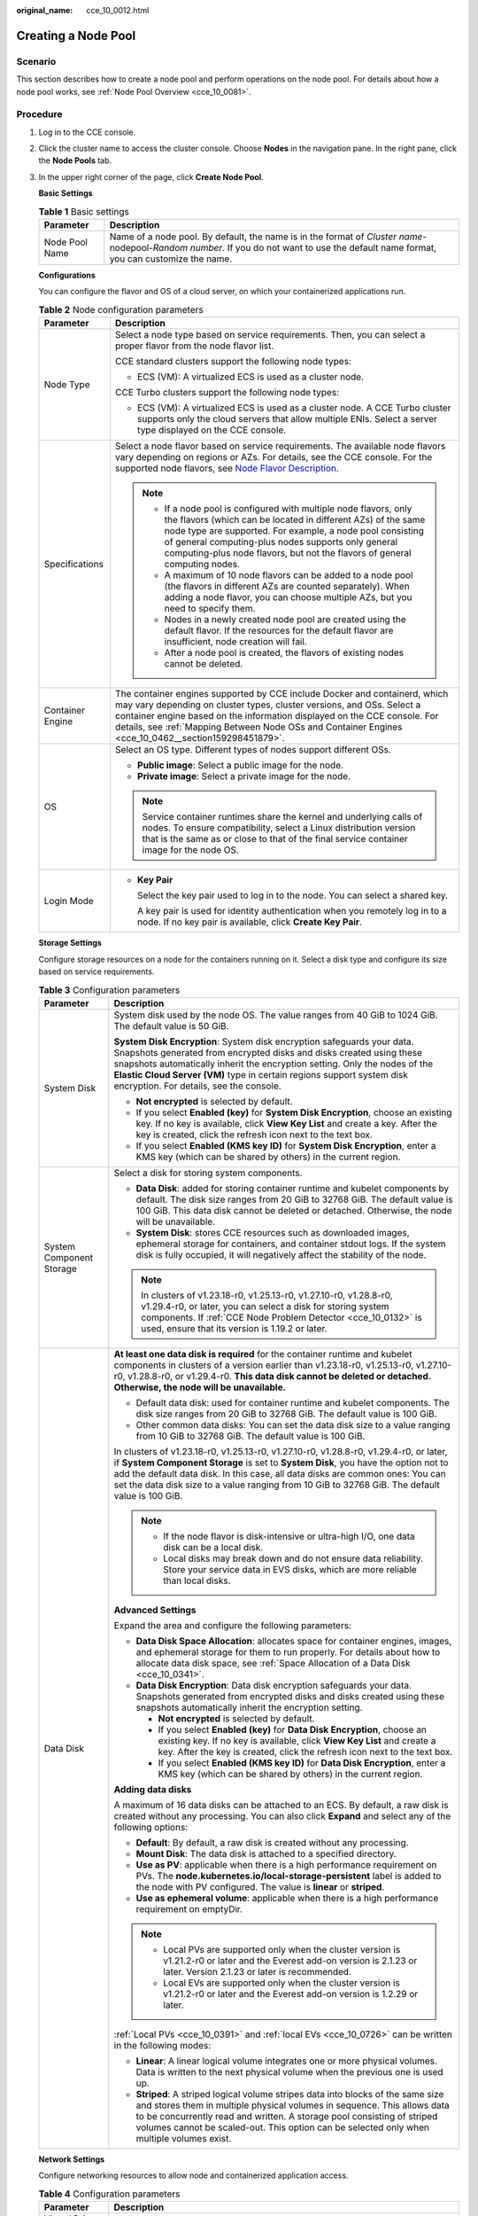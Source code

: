 :original_name: cce_10_0012.html

.. _cce_10_0012:

Creating a Node Pool
====================

Scenario
--------

This section describes how to create a node pool and perform operations on the node pool. For details about how a node pool works, see :ref:`Node Pool Overview <cce_10_0081>`.

Procedure
---------

#. Log in to the CCE console.

#. Click the cluster name to access the cluster console. Choose **Nodes** in the navigation pane. In the right pane, click the **Node Pools** tab.

#. In the upper right corner of the page, click **Create Node Pool**.

   **Basic Settings**

   .. table:: **Table 1** Basic settings

      +----------------+---------------------------------------------------------------------------------------------------------------------------------------------------------------------------------------+
      | Parameter      | Description                                                                                                                                                                           |
      +================+=======================================================================================================================================================================================+
      | Node Pool Name | Name of a node pool. By default, the name is in the format of *Cluster name*-nodepool-*Random number*. If you do not want to use the default name format, you can customize the name. |
      +----------------+---------------------------------------------------------------------------------------------------------------------------------------------------------------------------------------+

   **Configurations**

   You can configure the flavor and OS of a cloud server, on which your containerized applications run.

   .. table:: **Table 2** Node configuration parameters

      +-----------------------------------+-----------------------------------------------------------------------------------------------------------------------------------------------------------------------------------------------------------------------------------------------------------------------------------------------------------------------------------------+
      | Parameter                         | Description                                                                                                                                                                                                                                                                                                                             |
      +===================================+=========================================================================================================================================================================================================================================================================================================================================+
      | Node Type                         | Select a node type based on service requirements. Then, you can select a proper flavor from the node flavor list.                                                                                                                                                                                                                       |
      |                                   |                                                                                                                                                                                                                                                                                                                                         |
      |                                   | CCE standard clusters support the following node types:                                                                                                                                                                                                                                                                                 |
      |                                   |                                                                                                                                                                                                                                                                                                                                         |
      |                                   | -  ECS (VM): A virtualized ECS is used as a cluster node.                                                                                                                                                                                                                                                                               |
      |                                   |                                                                                                                                                                                                                                                                                                                                         |
      |                                   | CCE Turbo clusters support the following node types:                                                                                                                                                                                                                                                                                    |
      |                                   |                                                                                                                                                                                                                                                                                                                                         |
      |                                   | -  ECS (VM): A virtualized ECS is used as a cluster node. A CCE Turbo cluster supports only the cloud servers that allow multiple ENIs. Select a server type displayed on the CCE console.                                                                                                                                              |
      +-----------------------------------+-----------------------------------------------------------------------------------------------------------------------------------------------------------------------------------------------------------------------------------------------------------------------------------------------------------------------------------------+
      | Specifications                    | Select a node flavor based on service requirements. The available node flavors vary depending on regions or AZs. For details, see the CCE console. For the supported node flavors, see `Node Flavor Description <https://docs.otc.t-systems.com/en-us/api2/cce/cce_02_0368.html>`__.                                                    |
      |                                   |                                                                                                                                                                                                                                                                                                                                         |
      |                                   | .. note::                                                                                                                                                                                                                                                                                                                               |
      |                                   |                                                                                                                                                                                                                                                                                                                                         |
      |                                   |    -  If a node pool is configured with multiple node flavors, only the flavors (which can be located in different AZs) of the same node type are supported. For example, a node pool consisting of general computing-plus nodes supports only general computing-plus node flavors, but not the flavors of general computing nodes.     |
      |                                   |    -  A maximum of 10 node flavors can be added to a node pool (the flavors in different AZs are counted separately). When adding a node flavor, you can choose multiple AZs, but you need to specify them.                                                                                                                             |
      |                                   |    -  Nodes in a newly created node pool are created using the default flavor. If the resources for the default flavor are insufficient, node creation will fail.                                                                                                                                                                       |
      |                                   |    -  After a node pool is created, the flavors of existing nodes cannot be deleted.                                                                                                                                                                                                                                                    |
      +-----------------------------------+-----------------------------------------------------------------------------------------------------------------------------------------------------------------------------------------------------------------------------------------------------------------------------------------------------------------------------------------+
      | Container Engine                  | The container engines supported by CCE include Docker and containerd, which may vary depending on cluster types, cluster versions, and OSs. Select a container engine based on the information displayed on the CCE console. For details, see :ref:`Mapping Between Node OSs and Container Engines <cce_10_0462__section159298451879>`. |
      +-----------------------------------+-----------------------------------------------------------------------------------------------------------------------------------------------------------------------------------------------------------------------------------------------------------------------------------------------------------------------------------------+
      | OS                                | Select an OS type. Different types of nodes support different OSs.                                                                                                                                                                                                                                                                      |
      |                                   |                                                                                                                                                                                                                                                                                                                                         |
      |                                   | -  **Public image**: Select a public image for the node.                                                                                                                                                                                                                                                                                |
      |                                   | -  **Private image**: Select a private image for the node.                                                                                                                                                                                                                                                                              |
      |                                   |                                                                                                                                                                                                                                                                                                                                         |
      |                                   | .. note::                                                                                                                                                                                                                                                                                                                               |
      |                                   |                                                                                                                                                                                                                                                                                                                                         |
      |                                   |    Service container runtimes share the kernel and underlying calls of nodes. To ensure compatibility, select a Linux distribution version that is the same as or close to that of the final service container image for the node OS.                                                                                                   |
      +-----------------------------------+-----------------------------------------------------------------------------------------------------------------------------------------------------------------------------------------------------------------------------------------------------------------------------------------------------------------------------------------+
      | Login Mode                        | -  **Key Pair**                                                                                                                                                                                                                                                                                                                         |
      |                                   |                                                                                                                                                                                                                                                                                                                                         |
      |                                   |    Select the key pair used to log in to the node. You can select a shared key.                                                                                                                                                                                                                                                         |
      |                                   |                                                                                                                                                                                                                                                                                                                                         |
      |                                   |    A key pair is used for identity authentication when you remotely log in to a node. If no key pair is available, click **Create Key Pair**.                                                                                                                                                                                           |
      +-----------------------------------+-----------------------------------------------------------------------------------------------------------------------------------------------------------------------------------------------------------------------------------------------------------------------------------------------------------------------------------------+

   **Storage Settings**

   Configure storage resources on a node for the containers running on it. Select a disk type and configure its size based on service requirements.

   .. table:: **Table 3** Configuration parameters

      +-----------------------------------+------------------------------------------------------------------------------------------------------------------------------------------------------------------------------------------------------------------------------------------------------------------------------------------------------------------------------------------------------------------+
      | Parameter                         | Description                                                                                                                                                                                                                                                                                                                                                      |
      +===================================+==================================================================================================================================================================================================================================================================================================================================================================+
      | System Disk                       | System disk used by the node OS. The value ranges from 40 GiB to 1024 GiB. The default value is 50 GiB.                                                                                                                                                                                                                                                          |
      |                                   |                                                                                                                                                                                                                                                                                                                                                                  |
      |                                   | **System Disk Encryption**: System disk encryption safeguards your data. Snapshots generated from encrypted disks and disks created using these snapshots automatically inherit the encryption setting. Only the nodes of the **Elastic Cloud Server (VM)** type in certain regions support system disk encryption. For details, see the console.                |
      |                                   |                                                                                                                                                                                                                                                                                                                                                                  |
      |                                   | -  **Not encrypted** is selected by default.                                                                                                                                                                                                                                                                                                                     |
      |                                   | -  If you select **Enabled (key)** for **System Disk Encryption**, choose an existing key. If no key is available, click **View Key List** and create a key. After the key is created, click the refresh icon next to the text box.                                                                                                                              |
      |                                   | -  If you select **Enabled (KMS key ID)** for **System Disk Encryption**, enter a KMS key (which can be shared by others) in the current region.                                                                                                                                                                                                                 |
      +-----------------------------------+------------------------------------------------------------------------------------------------------------------------------------------------------------------------------------------------------------------------------------------------------------------------------------------------------------------------------------------------------------------+
      | System Component Storage          | Select a disk for storing system components.                                                                                                                                                                                                                                                                                                                     |
      |                                   |                                                                                                                                                                                                                                                                                                                                                                  |
      |                                   | -  **Data Disk**: added for storing container runtime and kubelet components by default. The disk size ranges from 20 GiB to 32768 GiB. The default value is 100 GiB. This data disk cannot be deleted or detached. Otherwise, the node will be unavailable.                                                                                                     |
      |                                   | -  **System Disk**: stores CCE resources such as downloaded images, ephemeral storage for containers, and container stdout logs. If the system disk is fully occupied, it will negatively affect the stability of the node.                                                                                                                                      |
      |                                   |                                                                                                                                                                                                                                                                                                                                                                  |
      |                                   | .. note::                                                                                                                                                                                                                                                                                                                                                        |
      |                                   |                                                                                                                                                                                                                                                                                                                                                                  |
      |                                   |    In clusters of v1.23.18-r0, v1.25.13-r0, v1.27.10-r0, v1.28.8-r0, v1.29.4-r0, or later, you can select a disk for storing system components. If :ref:`CCE Node Problem Detector <cce_10_0132>` is used, ensure that its version is 1.19.2 or later.                                                                                                           |
      +-----------------------------------+------------------------------------------------------------------------------------------------------------------------------------------------------------------------------------------------------------------------------------------------------------------------------------------------------------------------------------------------------------------+
      | Data Disk                         | **At least one data disk is required** for the container runtime and kubelet components in clusters of a version earlier than v1.23.18-r0, v1.25.13-r0, v1.27.10-r0, v1.28.8-r0, or v1.29.4-r0. **This data disk cannot be deleted or detached. Otherwise, the node will be unavailable.**                                                                       |
      |                                   |                                                                                                                                                                                                                                                                                                                                                                  |
      |                                   | -  Default data disk: used for container runtime and kubelet components. The disk size ranges from 20 GiB to 32768 GiB. The default value is 100 GiB.                                                                                                                                                                                                            |
      |                                   | -  Other common data disks: You can set the data disk size to a value ranging from 10 GiB to 32768 GiB. The default value is 100 GiB.                                                                                                                                                                                                                            |
      |                                   |                                                                                                                                                                                                                                                                                                                                                                  |
      |                                   | In clusters of v1.23.18-r0, v1.25.13-r0, v1.27.10-r0, v1.28.8-r0, v1.29.4-r0, or later, if **System Component Storage** is set to **System Disk**, you have the option not to add the default data disk. In this case, all data disks are common ones: You can set the data disk size to a value ranging from 10 GiB to 32768 GiB. The default value is 100 GiB. |
      |                                   |                                                                                                                                                                                                                                                                                                                                                                  |
      |                                   | .. note::                                                                                                                                                                                                                                                                                                                                                        |
      |                                   |                                                                                                                                                                                                                                                                                                                                                                  |
      |                                   |    -  If the node flavor is disk-intensive or ultra-high I/O, one data disk can be a local disk.                                                                                                                                                                                                                                                                 |
      |                                   |    -  Local disks may break down and do not ensure data reliability. Store your service data in EVS disks, which are more reliable than local disks.                                                                                                                                                                                                             |
      |                                   |                                                                                                                                                                                                                                                                                                                                                                  |
      |                                   | **Advanced Settings**                                                                                                                                                                                                                                                                                                                                            |
      |                                   |                                                                                                                                                                                                                                                                                                                                                                  |
      |                                   | Expand the area and configure the following parameters:                                                                                                                                                                                                                                                                                                          |
      |                                   |                                                                                                                                                                                                                                                                                                                                                                  |
      |                                   | -  **Data Disk Space Allocation**: allocates space for container engines, images, and ephemeral storage for them to run properly. For details about how to allocate data disk space, see :ref:`Space Allocation of a Data Disk <cce_10_0341>`.                                                                                                                   |
      |                                   | -  **Data Disk Encryption**: Data disk encryption safeguards your data. Snapshots generated from encrypted disks and disks created using these snapshots automatically inherit the encryption setting.                                                                                                                                                           |
      |                                   |                                                                                                                                                                                                                                                                                                                                                                  |
      |                                   |    -  **Not encrypted** is selected by default.                                                                                                                                                                                                                                                                                                                  |
      |                                   |    -  If you select **Enabled (key)** for **Data Disk Encryption**, choose an existing key. If no key is available, click **View Key List** and create a key. After the key is created, click the refresh icon next to the text box.                                                                                                                             |
      |                                   |    -  If you select **Enabled (KMS key ID)** for **Data Disk Encryption**, enter a KMS key (which can be shared by others) in the current region.                                                                                                                                                                                                                |
      |                                   |                                                                                                                                                                                                                                                                                                                                                                  |
      |                                   | **Adding data disks**                                                                                                                                                                                                                                                                                                                                            |
      |                                   |                                                                                                                                                                                                                                                                                                                                                                  |
      |                                   | A maximum of 16 data disks can be attached to an ECS. By default, a raw disk is created without any processing. You can also click **Expand** and select any of the following options:                                                                                                                                                                           |
      |                                   |                                                                                                                                                                                                                                                                                                                                                                  |
      |                                   | -  **Default**: By default, a raw disk is created without any processing.                                                                                                                                                                                                                                                                                        |
      |                                   | -  **Mount Disk**: The data disk is attached to a specified directory.                                                                                                                                                                                                                                                                                           |
      |                                   | -  **Use as PV**: applicable when there is a high performance requirement on PVs. The **node.kubernetes.io/local-storage-persistent** label is added to the node with PV configured. The value is **linear** or **striped**.                                                                                                                                     |
      |                                   | -  **Use as ephemeral volume**: applicable when there is a high performance requirement on emptyDir.                                                                                                                                                                                                                                                             |
      |                                   |                                                                                                                                                                                                                                                                                                                                                                  |
      |                                   | .. note::                                                                                                                                                                                                                                                                                                                                                        |
      |                                   |                                                                                                                                                                                                                                                                                                                                                                  |
      |                                   |    -  Local PVs are supported only when the cluster version is v1.21.2-r0 or later and the Everest add-on version is 2.1.23 or later. Version 2.1.23 or later is recommended.                                                                                                                                                                                    |
      |                                   |    -  Local EVs are supported only when the cluster version is v1.21.2-r0 or later and the Everest add-on version is 1.2.29 or later.                                                                                                                                                                                                                            |
      |                                   |                                                                                                                                                                                                                                                                                                                                                                  |
      |                                   | :ref:`Local PVs <cce_10_0391>` and :ref:`local EVs <cce_10_0726>` can be written in the following modes:                                                                                                                                                                                                                                                         |
      |                                   |                                                                                                                                                                                                                                                                                                                                                                  |
      |                                   | -  **Linear**: A linear logical volume integrates one or more physical volumes. Data is written to the next physical volume when the previous one is used up.                                                                                                                                                                                                    |
      |                                   | -  **Striped**: A striped logical volume stripes data into blocks of the same size and stores them in multiple physical volumes in sequence. This allows data to be concurrently read and written. A storage pool consisting of striped volumes cannot be scaled-out. This option can be selected only when multiple volumes exist.                              |
      +-----------------------------------+------------------------------------------------------------------------------------------------------------------------------------------------------------------------------------------------------------------------------------------------------------------------------------------------------------------------------------------------------------------+

   **Network Settings**

   Configure networking resources to allow node and containerized application access.

   .. table:: **Table 4** Configuration parameters

      +-----------------------------------+------------------------------------------------------------------------------------------------------------------------------------------------------------------------------------------------------------------------------------------------------------------------+
      | Parameter                         | Description                                                                                                                                                                                                                                                            |
      +===================================+========================================================================================================================================================================================================================================================================+
      | Virtual Private Cloud             | The VPC to which the cluster belongs by default, which cannot be changed.                                                                                                                                                                                              |
      +-----------------------------------+------------------------------------------------------------------------------------------------------------------------------------------------------------------------------------------------------------------------------------------------------------------------+
      | Node Subnet                       | The node subnet selected during cluster creation is used by default. You can choose another subnet instead.                                                                                                                                                            |
      |                                   |                                                                                                                                                                                                                                                                        |
      |                                   | -  Multiple subnets: You can select multiple subnets in the same VPC for nodes. Newly added nodes will preferentially use the IP addresses from the top-ranking subnet.                                                                                                |
      |                                   | -  Single subnet: Only one subnet is configured for your node pool. If the IP addresses of a single subnet are insufficient, configure multiple subnets. Otherwise, a node pool scale-out may fail.                                                                    |
      +-----------------------------------+------------------------------------------------------------------------------------------------------------------------------------------------------------------------------------------------------------------------------------------------------------------------+
      | Node IP Address                   | Random allocation is supported.                                                                                                                                                                                                                                        |
      +-----------------------------------+------------------------------------------------------------------------------------------------------------------------------------------------------------------------------------------------------------------------------------------------------------------------+
      | Associate Security Group          | Security group used by the nodes created in the node pool. A maximum of five security groups can be selected.                                                                                                                                                          |
      |                                   |                                                                                                                                                                                                                                                                        |
      |                                   | When a cluster is created, a node security group named **{Cluster name}-cce-node-{Random ID}** is created and used by default.                                                                                                                                         |
      |                                   |                                                                                                                                                                                                                                                                        |
      |                                   | Traffic needs to pass through certain ports in the node security group to ensure node communications. Ensure that you have enabled these ports if you select another security group. For details, see :ref:`Configuring Cluster Security Group Rules <cce_faq_00265>`. |
      |                                   |                                                                                                                                                                                                                                                                        |
      |                                   | .. note::                                                                                                                                                                                                                                                              |
      |                                   |                                                                                                                                                                                                                                                                        |
      |                                   |    After a node pool is created, its associated security group cannot be modified.                                                                                                                                                                                     |
      +-----------------------------------+------------------------------------------------------------------------------------------------------------------------------------------------------------------------------------------------------------------------------------------------------------------------+

   **Advanced Settings**

   Configure advanced node capabilities such as labels, taints, and startup command.

   .. table:: **Table 5** Advanced configuration parameters

      +------------------------------------+---------------------------------------------------------------------------------------------------------------------------------------------------------------------------------------------------------------------------------------------------------------------------------------------------------------------------------------------------------------------------------------------------+
      | Parameter                          | Description                                                                                                                                                                                                                                                                                                                                                                                       |
      +====================================+===================================================================================================================================================================================================================================================================================================================================================================================================+
      | Resource Tag                       | You can add resource tags to classify resources.                                                                                                                                                                                                                                                                                                                                                  |
      |                                    |                                                                                                                                                                                                                                                                                                                                                                                                   |
      |                                    | You can create **predefined tags** on the TMS console. The predefined tags are available to all resources that support tags. You can use these tags to improve the tag creation and resource migration efficiency.                                                                                                                                                                                |
      |                                    |                                                                                                                                                                                                                                                                                                                                                                                                   |
      |                                    | CCE will automatically create the "CCE-Dynamic-Provisioning-Node=\ *Node ID*" tag.                                                                                                                                                                                                                                                                                                                |
      +------------------------------------+---------------------------------------------------------------------------------------------------------------------------------------------------------------------------------------------------------------------------------------------------------------------------------------------------------------------------------------------------------------------------------------------------+
      | Kubernetes Label                   | A key-value pair added to a Kubernetes object (such as a pod). After specifying a label, click **Add Label** for more. A maximum of 20 labels can be added.                                                                                                                                                                                                                                       |
      |                                    |                                                                                                                                                                                                                                                                                                                                                                                                   |
      |                                    | Labels can be used to distinguish nodes. With workload affinity settings, container pods can be scheduled to a specified node. For more information, see `Labels and Selectors <https://kubernetes.io/docs/concepts/overview/working-with-objects/labels/>`__.                                                                                                                                    |
      +------------------------------------+---------------------------------------------------------------------------------------------------------------------------------------------------------------------------------------------------------------------------------------------------------------------------------------------------------------------------------------------------------------------------------------------------+
      | Taint                              | This parameter is left blank by default. You can add taints to configure anti-affinity for the node. A maximum of 20 taints are allowed for each node. Each taint contains the following parameters:                                                                                                                                                                                              |
      |                                    |                                                                                                                                                                                                                                                                                                                                                                                                   |
      |                                    | -  **Key**: A key must contain 1 to 63 characters, starting with a letter or digit. Only letters, digits, hyphens (-), underscores (_), and periods (.) are allowed. A DNS subdomain name can be used as the prefix of a key.                                                                                                                                                                     |
      |                                    | -  **Value**: A value must contain 1 to 63 characters, starting with a letter or digit. Only letters, digits, hyphens (-), underscores (_), and periods (.) are allowed.                                                                                                                                                                                                                          |
      |                                    | -  **Effect**: Available options are **NoSchedule**, **PreferNoSchedule**, and **NoExecute**.                                                                                                                                                                                                                                                                                                     |
      |                                    |                                                                                                                                                                                                                                                                                                                                                                                                   |
      |                                    | For details, see :ref:`Managing Node Taints <cce_10_0352>`.                                                                                                                                                                                                                                                                                                                                       |
      |                                    |                                                                                                                                                                                                                                                                                                                                                                                                   |
      |                                    | .. note::                                                                                                                                                                                                                                                                                                                                                                                         |
      |                                    |                                                                                                                                                                                                                                                                                                                                                                                                   |
      |                                    |    For a cluster of v1.19 or earlier, the workload may have been scheduled to a node before the taint is added. To avoid such a situation, select a cluster of v1.19 or later.                                                                                                                                                                                                                    |
      +------------------------------------+---------------------------------------------------------------------------------------------------------------------------------------------------------------------------------------------------------------------------------------------------------------------------------------------------------------------------------------------------------------------------------------------------+
      | Synchronization for Existing Nodes | After the options are selected, changes to resource tags and Kubernetes labels/taints in a node pool will be synchronized to existing nodes in the node pool.                                                                                                                                                                                                                                     |
      +------------------------------------+---------------------------------------------------------------------------------------------------------------------------------------------------------------------------------------------------------------------------------------------------------------------------------------------------------------------------------------------------------------------------------------------------+
      | New Node Scheduling                | Default scheduling policy for the nodes newly added to a node pool. If you select **Unschedulable**, newly created nodes in the node pool will be labeled as unschedulable. In this way, you can perform some operations on the nodes before pods are scheduled to these nodes.                                                                                                                   |
      |                                    |                                                                                                                                                                                                                                                                                                                                                                                                   |
      |                                    | **Scheduled Scheduling**: After scheduled scheduling is enabled, new nodes will be automatically scheduled after the custom time expires.                                                                                                                                                                                                                                                         |
      |                                    |                                                                                                                                                                                                                                                                                                                                                                                                   |
      |                                    | -  **Disabled**: By default, scheduled scheduling is not enabled for new nodes. To manually enable this function, go to the node list. For details, see :ref:`Configuring a Node Scheduling Policy in One-Click Mode <cce_10_0352__section184717137266>`.                                                                                                                                         |
      |                                    | -  **Custom**: the default timeout for unschedulable nodes. The value ranges from 0 to 99 in the unit of minutes.                                                                                                                                                                                                                                                                                 |
      |                                    |                                                                                                                                                                                                                                                                                                                                                                                                   |
      |                                    | .. note::                                                                                                                                                                                                                                                                                                                                                                                         |
      |                                    |                                                                                                                                                                                                                                                                                                                                                                                                   |
      |                                    |    -  If auto scaling of node pools is also required, ensure the scheduled scheduling is less than 15 minutes. If a node added through Autoscaler cannot be scheduled for more than 15 minutes, Autoscaler determines that the scale-out failed and triggers another scale-out. Additionally, if the node cannot be scheduled for more than 20 minutes, the node will be scaled in by Autoscaler. |
      |                                    |    -  After this function is enabled, nodes will be tainted with **node.cloudprovider.kubernetes.io/uninitialized** during a node pool creation or update.                                                                                                                                                                                                                                        |
      +------------------------------------+---------------------------------------------------------------------------------------------------------------------------------------------------------------------------------------------------------------------------------------------------------------------------------------------------------------------------------------------------------------------------------------------------+
      | Max. Pods                          | Maximum number of pods that can run on the node, including the default system pods.                                                                                                                                                                                                                                                                                                               |
      |                                    |                                                                                                                                                                                                                                                                                                                                                                                                   |
      |                                    | This limit prevents the node from being overloaded with pods.                                                                                                                                                                                                                                                                                                                                     |
      |                                    |                                                                                                                                                                                                                                                                                                                                                                                                   |
      |                                    | This number is also decided by other factors. For details, see :ref:`Maximum Number of Pods That Can Be Created on a Node <cce_10_0348>`.                                                                                                                                                                                                                                                         |
      +------------------------------------+---------------------------------------------------------------------------------------------------------------------------------------------------------------------------------------------------------------------------------------------------------------------------------------------------------------------------------------------------------------------------------------------------+
      | ECS Group                          | An ECS group logically groups ECSs. The ECSs in the same ECS group comply with the same policy associated with the ECS group.                                                                                                                                                                                                                                                                     |
      |                                    |                                                                                                                                                                                                                                                                                                                                                                                                   |
      |                                    | Anti-affinity: ECSs in an ECS group are deployed on different physical hosts to improve service reliability.                                                                                                                                                                                                                                                                                      |
      |                                    |                                                                                                                                                                                                                                                                                                                                                                                                   |
      |                                    | Select an existing ECS group, or click **Add ECS Group** to create one. After the ECS group is created, click the refresh icon.                                                                                                                                                                                                                                                                   |
      +------------------------------------+---------------------------------------------------------------------------------------------------------------------------------------------------------------------------------------------------------------------------------------------------------------------------------------------------------------------------------------------------------------------------------------------------+
      | Pre-installation Command           | Installation script command, in which Chinese characters are not allowed. The script command will be Base64-transcoded. The characters of both the pre-installation and post-installation scripts are centrally calculated, and the total number of characters after transcoding cannot exceed 10240.                                                                                             |
      |                                    |                                                                                                                                                                                                                                                                                                                                                                                                   |
      |                                    | The script will be executed before Kubernetes software is installed. Note that if the script is incorrect, Kubernetes software may fail to be installed.                                                                                                                                                                                                                                          |
      +------------------------------------+---------------------------------------------------------------------------------------------------------------------------------------------------------------------------------------------------------------------------------------------------------------------------------------------------------------------------------------------------------------------------------------------------+
      | Post-installation Command          | Installation script command, in which Chinese characters are not allowed. The script command will be Base64-transcoded. The characters of both the pre-installation and post-installation scripts are centrally calculated, and the total number of characters after transcoding cannot exceed 10240.                                                                                             |
      |                                    |                                                                                                                                                                                                                                                                                                                                                                                                   |
      |                                    | The script will be executed after Kubernetes software is installed, which does not affect the installation.                                                                                                                                                                                                                                                                                       |
      |                                    |                                                                                                                                                                                                                                                                                                                                                                                                   |
      |                                    | .. note::                                                                                                                                                                                                                                                                                                                                                                                         |
      |                                    |                                                                                                                                                                                                                                                                                                                                                                                                   |
      |                                    |    Do not run the **reboot** command in the post-installation script to restart the system immediately. To restart the system, run the **shutdown -r 1** command to restart with a delay of one minute.                                                                                                                                                                                           |
      +------------------------------------+---------------------------------------------------------------------------------------------------------------------------------------------------------------------------------------------------------------------------------------------------------------------------------------------------------------------------------------------------------------------------------------------------+
      | Agency                             | An agency is created by the tenant administrator on the IAM console. Using an agency, you can share your cloud server resources with another account, or entrust a more professional person or team to manage your resources.                                                                                                                                                                     |
      |                                    |                                                                                                                                                                                                                                                                                                                                                                                                   |
      |                                    | If no agency is available, click **Create Agency** on the right to create one.                                                                                                                                                                                                                                                                                                                    |
      +------------------------------------+---------------------------------------------------------------------------------------------------------------------------------------------------------------------------------------------------------------------------------------------------------------------------------------------------------------------------------------------------------------------------------------------------+
      | Custom Prefix and Suffix           | Custom name prefix and suffix of a node in a node pool. After the configuration, the nodes in the node pool will be named with the configured prefix and suffix. For example, if the prefix is **prefix-** and the suffix is **-suffix**, the nodes in the node pool will be named in the format of "prefix-Node pool name with five-digit random characters-suffix".                             |
      |                                    |                                                                                                                                                                                                                                                                                                                                                                                                   |
      |                                    | .. important::                                                                                                                                                                                                                                                                                                                                                                                    |
      |                                    |                                                                                                                                                                                                                                                                                                                                                                                                   |
      |                                    |    NOTICE:                                                                                                                                                                                                                                                                                                                                                                                        |
      |                                    |                                                                                                                                                                                                                                                                                                                                                                                                   |
      |                                    |    -  A prefix and suffix can be customized only when a node pool is created, and they cannot be modified after the node pool is created.                                                                                                                                                                                                                                                         |
      |                                    |    -  A prefix can end with a special character, and a suffix can start with a special character.                                                                                                                                                                                                                                                                                                 |
      |                                    |    -  A node name consists of a maximum of 56 characters in the format of "Prefix-Node pool name with five-digit random characters-Suffix".                                                                                                                                                                                                                                                       |
      |                                    |    -  A node name does not support the combination of a period (.) and special characters (such as .., .-, or -.).                                                                                                                                                                                                                                                                                |
      |                                    |    -  This function is available only in clusters of v1.28.1, v1.27.3, v1.25.6, v1.23.11, v1.21.12, or later.                                                                                                                                                                                                                                                                                     |
      +------------------------------------+---------------------------------------------------------------------------------------------------------------------------------------------------------------------------------------------------------------------------------------------------------------------------------------------------------------------------------------------------------------------------------------------------+

#. Click **Next: Confirm**.

#. Click **Submit**.
